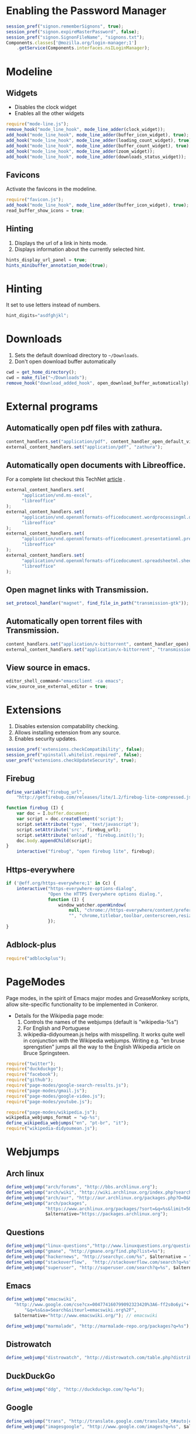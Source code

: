 * Enabling the Password Manager

#+BEGIN_SRC js :tangle ~/.conkerorrc
session_pref("signon.rememberSignons", true);
session_pref("signon.expireMasterPassword", false);
session_pref("signon.SignonFileName", "signons.txt");
Components.classes['@mozilla.org/login-manager;1']
    .getService(Components.interfaces.nsILoginManager);
#+END_SRC

* Modeline
** Widgets
   - Disables the clock widget
   - Enables all the other widgets

#+BEGIN_SRC js :tangle ~/.conkerorrc
require("mode-line.js");
remove_hook("mode_line_hook", mode_line_adder(clock_widget));
add_hook("mode_line_hook", mode_line_adder(buffer_icon_widget), true);
add_hook("mode_line_hook", mode_line_adder(loading_count_widget), true);
add_hook("mode_line_hook", mode_line_adder(buffer_count_widget), true);
add_hook("mode_line_hook", mode_line_adder(zoom_widget));
add_hook("mode_line_hook", mode_line_adder(downloads_status_widget));
#+END_SRC

** Favicons
   Activate the favicons in the modeline.

#+BEGIN_SRC js :tangle ~/.conkerorrc
require("favicon.js");
add_hook("mode_line_hook", mode_line_adder(buffer_icon_widget), true);
read_buffer_show_icons = true;
#+END_SRC

** Hinting
   1. Displays the url of a link in hints mode.
   2. Displays information about the currently selected hint.

#+BEGIN_SRC js :tangle ~/.conkerorrc
hints_display_url_panel = true;
hints_minibuffer_annotation_mode(true);
#+END_SRC

* Hinting
  It set to use letters instead of numbers.

#+BEGIN_SRC js :tangle ~/.conkerorrc
hint_digits="asdfghjkl";
#+END_SRC

* Downloads
  1. Sets the default download directory to =~/Downloads=.
  2. Don't open download buffer automatically

#+BEGIN_SRC js :tangle ~/.conkerorrc
cwd = get_home_directory();
cwd = make_file("~/Downloads");
remove_hook("download_added_hook", open_download_buffer_automatically);
#+END_SRC

* External programs
** Automatically open pdf files with zathura.

#+BEGIN_SRC js :tangle ~/.conkerorrc
content_handlers.set("application/pdf", content_handler_open_default_viewer);
external_content_handlers.set("application/pdf", "zathura");
#+END_SRC

** Automatically open documents with Libreoffice.

For a complete list checkout this TechNet [[http://technet.microsoft.com/en-us/library/ee309278%2528office.12%2529.aspx][article]] .

#+BEGIN_SRC js :tangle ~/.conkerorrc
external_content_handlers.set(
      "application/vnd.ms-excel",
      "libreoffice"
);
external_content_handlers.set(
      "application/vnd.openxmlformats-officedocument.wordprocessingml.document",
      "libreoffice"
);
external_content_handlers.set(
      "application/vnd.openxmlformats-officedocument.presentationml.presentation",
      "libreoffice"
);
external_content_handlers.set(
      "application/vnd.openxmlformats-officedocument.spreadsheetml.sheet",
      "libreoffice"
);
#+END_SRC

** Open magnet links with Transmission.

#+BEGIN_SRC js :tangle ~/.conkerorrc
set_protocol_handler("magnet", find_file_in_path("transmission-gtk"));
#+END_SRC

** Automatically open torrent files with Transmission.

#+BEGIN_SRC js :tangle ~/.conkerorrc
content_handlers.set("application/x-bittorrent", content_handler_open);
external_content_handlers.set("application/x-bittorrent", "transmission-gtk");
#+END_SRC

** View source in emacs.

#+BEGIN_SRC js :tangle ~/.conkerorrc
editor_shell_command="emacsclient -ca emacs";
view_source_use_external_editor = true;
#+END_SRC

* Extensions
  1. Disables extension compatability checking.
  2. Allows installing extension from any source.
  3. Enables security updates.

#+BEGIN_SRC js :tangle ~/.conkerorrc
session_pref('extensions.checkCompatibility', false);
session_pref("xpinstall.whitelist.required", false);
user_pref("extensions.checkUpdateSecurity", true);
#+END_SRC

** Firebug

#+BEGIN_SRC js :tangle ~/.conkerorrc
define_variable("firebug_url",
    "http://getfirebug.com/releases/lite/1.2/firebug-lite-compressed.js");

function firebug (I) {
    var doc = I.buffer.document;
    var script = doc.createElement('script');
    script.setAttribute('type', 'text/javascript');
    script.setAttribute('src', firebug_url);
    script.setAttribute('onload', 'firebug.init();');
    doc.body.appendChild(script);
}
    interactive("firebug", "open firebug lite", firebug);
#+END_SRC

** Https-everywhere

#+BEGIN_SRC js :tangle ~/.conkerorrc
if ('@eff.org/https-everywhere;1' in Cc) {
    interactive("https-everywhere-options-dialog",
                "Open the HTTPS Everywhere options dialog.",
                function (I) {
                    window_watcher.openWindow(
                        null, "chrome://https-everywhere/content/preferences.xul",
                        "", "chrome,titlebar,toolbar,centerscreen,resizable", null);
                });
}
#+END_SRC

** Adblock-plus

#+BEGIN_SRC js :tangle ~/.conkerorrc
require("adblockplus");
#+END_SRC

* PageModes
  Page modes, in the spirit of Emacs major modes and GreaseMonkey
  scripts, allow site-specific functionality to be implemented in
  Conkeror.

  * Details for the Wikipedia page mode:
    1. Controls the names of the webjumps (default is "wikipedia-%s")
    2. For English and Portuguese
    3. wikipedia-didyoumean.js helps with misspelling. It works quite
       well in conjunction with the Wikipedia webjumps. Writing
       e.g. "en bruse sprengstien" jumps all the way to the English
       Wikipedia article on Bruce Springsteen.

  #+BEGIN_SRC js :tangle ~/.conkerorrc
    require("twitter");
    require("duckduckgo");
    require("facebook");
    require("github");
    require("page-modes/google-search-results.js");
    require("page-modes/gmail.js");
    require("page-modes/google-video.js");
    require("page-modes/youtube.js");

    require("page-modes/wikipedia.js");
    wikipedia_webjumps_format = "wp-%s";
    define_wikipedia_webjumps("en", "pt-br", "it");
    require("wikipedia-didyoumean.js");
 #+END_SRC

* Webjumps
** Arch linux
#+BEGIN_SRC js :tangle ~/.conkerorrc
define_webjump("arch/forums", "http://bbs.archlinux.org");
define_webjump("arch/wiki", "http://wiki.archlinux.org/index.php?search=%s");
define_webjump("arch/aur", "http://aur.archlinux.org/packages.php?O=0&K=%s");
define_webjump("arch/packages",
               "https://www.archlinux.org/packages/?sort=&q=%s&limit=50",
               $alternative="https://packages.archlinux.org");
#+END_SRC

** Questions
#+BEGIN_SRC js :tangle ~/.conkerorrc
define_webjump("linux-questions","http://www.linuxquestions.org/questions/");
define_webjump("gmane", "http://gmane.org/find.php?list=%s");
define_webjump("hackernews", "http://searchyc.com/%s", $alternative = "http://news.ycombinator.com/");
define_webjump("stackoverflow",  "http://stackoverflow.com/search?q=%s", $alternative = "http://stackoverflow.com/");
define_webjump("superuser", "http://superuser.com/search?q=%s", $alternative = "http://superuser.com/");
#+END_SRC

** Emacs
#+BEGIN_SRC js :tangle ~/.conkerorrc
define_webjump("emacswiki",
   "http://www.google.com/cse?cx=004774160799092323420%3A6-ff2s0o6yi"+
       "&q=%s&sa=Search&siteurl=emacswiki.org%2F",
   $alternative="http://www.emacswiki.org/"); // emacswiki

define_webjump("marmalade", "http://marmalade-repo.org/packages?q=%s"); // emacs marmalade repo
#+END_SRC

** Distrowatch
#+BEGIN_SRC js :tangle ~/.conkerorrc
define_webjump("distrowatch", "http://distrowatch.com/table.php?distribution=%s");
#+END_SRC

** DuckDuckGo
#+BEGIN_SRC js :tangle ~/.conkerorrc
define_webjump("ddg", "http://duckduckgo.com/?q=%s");
#+END_SRC

** Google
#+BEGIN_SRC js :tangle ~/.conkerorrc
define_webjump("trans", "http://translate.google.com/translate_t#auto|en|%s");
define_webjump("imagesgoogle", "http://www.google.com/images?q=%s", $alternative = "http://www.google.com/imghp");
#+END_SRC

** PageDown
   Confirms if the actual site is really down or it is only for you

   #+BEGIN_SRC js :tangle ~/.conkerorrc
     define_webjump("down?", function (url) {
         if (url) {
             return "http://downforeveryoneorjustme.com/" + url;
         } else {
             return "javascript:window.location.href='http://downforeveryoneorjustme.com/'+window.location.href;";
         }
     }, $argument = "optional");
   #+END_SRC

** Popular
#+BEGIN_SRC js :tangle ~/.conkerorrc
define_webjump("wordpress", "http://wordpress.org/search/%s");
define_webjump("youtube", "http://www.youtube.com/results?search_query=%s&search=Search");
define_webjump("deviantart", "http://browse.deviantart.com/?q=%s", $alternative="http://www.deviantart.com");
define_webjump("flickr", "http://www.flickr.com/search/?q=%s", $alternative="http://www.flickr.com");
#+END_SRC

** GIT
#+BEGIN_SRC js :tangle ~/.conkerorrc
define_webjump("github", "http://github.com/search?q=%s&type=Everything");
define_webjump("savannah", "https://savannah.gnu.org/search/?words=%s&type_of_search=soft");
define_webjump("gitorious", "http://gitorious.org/search?q=%s");
#+END_SRC

** Wayback
   You can check the history of Internet, seeing how were the site back then

  #+BEGIN_SRC js :tangle ~/.conkerorrc
    define_webjump("wayback", function (url) {
        if (url) {
            return "http://web.archive.org/web/*/" + url;
        } else {
            return "javascript:window.location.href='http://web.archive.org/web/*/'+window.location.href;";
        }
    }, $argument = "optional");
  #+END_SRC

** Wikipedia
#+BEGIN_SRC js :tangle ~/.conkerorrc
wikipedia_webjumps_format = "wp-%s"; // controls the names of the webjumps.  default is "wikipedia-%s".
define_wikipedia_webjumps("en", "es", "bg"); // For English, Spain and Bulgarian.
#+END_SRC

** Remove unused webjumps
#+BEGIN_SRC js :tangle ~/.conkerorrc
var unused_webjumps = ['answers', 'buildd','buildd-ports','clhs','cliki','clusty','creativecommons','debbugs','debfile','debpkg','debpopcon','debpts','debqa','freshmeat','kuro5hin','launchpad','lucky','ratpoisonwiki','sadelicious','scholar','sdelicious','slashdot','sourceforge','stumpwmwiki','ubuntubugs','ubuntufile','ubuntupkg','wiktionary','yahoo'];

for (var i=0; i<unused_webjumps.length; i++) {
    delete webjumps[unused_webjumps[i]];
}
#+END_SRC

* Keyboard

** Disable the arrow keys in conkeror (use Emacs alternatives instead).

#+BEGIN_SRC js :tangle ~/.conkerorrc
undefine_key(content_buffer_normal_keymap, "up", "cmd_scrollLineUp");
undefine_key(content_buffer_normal_keymap, "down", "cmd_scrollLineDown");
undefine_key(content_buffer_normal_keymap, "left", "cmd_scrollLeft");
undefine_key(content_buffer_normal_keymap, "right", "cmd_scrollRight");
#+END_SRC

** Enable eye-guide scrolling

#+BEGIN_SRC js :tangle ~/.conkerorrc
require('eye-guide.js');
define_key(content_buffer_normal_keymap, "space", "eye-guide-scroll-down");
define_key(content_buffer_normal_keymap, "back_space", "eye-guide-scroll-up");
#+END_SRC

* Functions
** Conkeror goto-buffer.

#+BEGIN_SRC js :tangle ~/.conkerorrc
// - source http://puntoblogspot.blogspot.com.es/2013/08/conkeror-go-to-buffer.html
interactive("rgc-goto-buffer", "switches to buffer",
            function rgc_switch_to_buffer(I){
                var buff = yield I.minibuffer.read( $prompt = "number?:");
                switch_to_buffer(I.window, I.window.buffers.get_buffer(buff-1));
            }
);
define_key(content_buffer_normal_keymap, "M-g M-g", "rgc-goto-buffer");
#+END_SRC

** Restore killed buffer Url.

#+BEGIN_SRC js :tangle ~/.conkerorrc
// I think by the time kill_buffer_hook runs the buffer is gone so I
// patch kill_buffer

var kill_buffer_original = kill_buffer_original || kill_buffer;

var killed_buffer_urls = [];

kill_buffer = function (buffer, force) {
    if (buffer.display_uri_string) {
        killed_buffer_urls.push(buffer.display_uri_string);
    }

    kill_buffer_original(buffer,force);
};

interactive("restore-killed-buffer-url", "Loads url from a previously killed buffer",
            function restore_killed_buffer_url (I) {
                if (killed_buffer_urls.length !== 0) {
                    var url = yield I.minibuffer.read(
                        $prompt = "Restore killed url:",
                        $completer = new all_word_completer($completions = killed_buffer_urls),
                        $default_completion = killed_buffer_urls[killed_buffer_urls.length - 1],
                        $auto_complete = "url",
                        $auto_complete_initial = true,
                        $auto_complete_delay = 0,
                        $require_match = true);

                    load_url_in_new_buffer(url);
                } else {
                    I.window.minibuffer.message("No killed buffer urls");
                }
            });
#+END_SRC

** Clear conkeror history.

#+BEGIN_SRC js :tangle ~/.conkerorrc
function history_clear () {
    var history = Cc["@mozilla.org/browser/nav-history-service;1"]
        .getService(Ci.nsIBrowserHistory);
    history.removeAllPages();
}

interactive("history-clear",
            "Clear the history.",
            history_clear);
#+END_SRC

** User agent switcher.

#+BEGIN_SRC js :tangle ~/.conkerorrc
// source from https://github.com/technomancy/dotfiles/blob/master/.conkerorrc
var user_agents = { "conkeror": "Mozilla/5.0 (X11; Linux x86_64; rv:8.0.1) " +
                    "Gecko/20100101 conkeror/1.0pre",
                    "chromium": "Mozilla/5.0 (X11; U; Linux x86_64; en-US) " +
                    "AppleWebKit/534.3 (KHTML, like Gecko) Chrome/6.0.472.63" +
                    "Safari/534.3",
                    "firefox": "Mozilla/5.0 (X11; Linux x86_64; rv:8.0.1) " +
                    "Gecko/20100101 Firefox/8.0.1",
                    "android": "Mozilla/5.0 (Linux; U; Android 2.2; en-us; " +
                    "Nexus One Build/FRF91) AppleWebKit/533.1 (KHTML, like " +
                    "Gecko) Version/4.0 Mobile Safari/533.1"};
  var agent_completer = prefix_completer($completions = Object.keys(user_agents));
 interactive("user-agent", "Pick a user agent from the list of presets",
            function(I) {
                var ua = (yield I.window.minibuffer.read(
                    $prompt = "Agent:",
                    $completer = agent_completer));
                set_user_agent(user_agents[ua]);
            });
#+END_SRC
